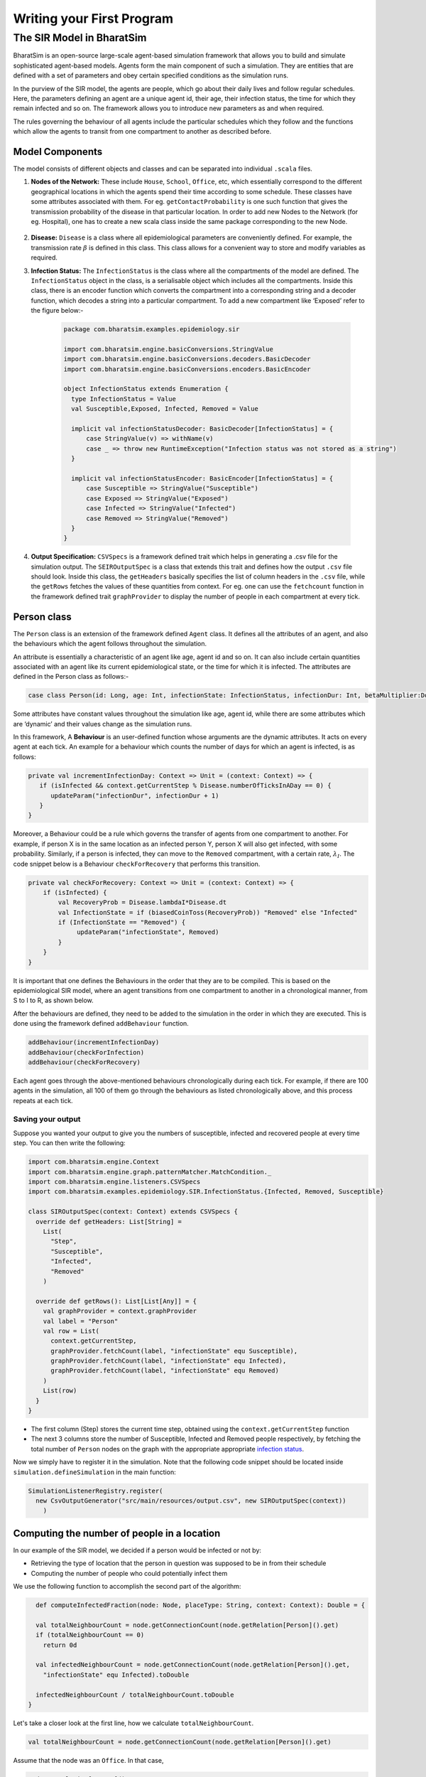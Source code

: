 Writing your First Program
==========================

The SIR Model in BharatSim
--------------------------

BharatSim is an open-source large-scale agent-based simulation framework that allows you to build and simulate sophisticated agent-based models. Agents form the main component of such a simulation. They are entities that are defined with a set of parameters and obey certain specified conditions as the simulation runs.

In the purview of the SIR model, the agents are people, which go about their daily lives and follow regular schedules. Here, the parameters defining an agent are a unique agent id, their age, their infection status, the time for which they remain infected and so on. The framework allows you to introduce new parameters as and when required.

The rules governing the behaviour of all agents include the particular schedules which they follow and the functions which allow the agents to transit from one compartment to another as described before.

Model Components
~~~~~~~~~~~~~~~~

The model consists of different objects and classes and can be separated into individual ``.scala`` files.

#. **Nodes of the Network:** These include ``House``, ``School``, ``Office``, etc, which essentially correspond to the different geographical locations in which the agents spend their time according to some schedule. These classes have some attributes associated with them. For eg. ``getContactProbability`` is one such function that gives the transmission probability of the disease in that particular location. In order to add new Nodes to the Network (for eg. Hospital), one has to create a new scala class inside the same package corresponding to the new Node.

    .. image:: _static/images/House.png

#. **Disease:** ``Disease`` is a class where all epidemiological parameters are conveniently defined. For example, the transmission rate :math:`\beta` is defined in this class. This class allows for a convenient way to store and modify variables as required.

#. **Infection Status:** The ``InfectionStatus`` is the class where all the compartments of the model are defined. The ``InfectionStatus`` object in the class, is a serialisable object which includes all the compartments. Inside this class, there is an encoder function which converts the compartment into a corresponding string and a decoder function, which decodes a string into a particular compartment. To add a new compartment like ‘Exposed’ refer to the figure below:-

    .. code-block:: scala

      package com.bharatsim.examples.epidemiology.sir

      import com.bharatsim.engine.basicConversions.StringValue
      import com.bharatsim.engine.basicConversions.decoders.BasicDecoder
      import com.bharatsim.engine.basicConversions.encoders.BasicEncoder

      object InfectionStatus extends Enumeration {
        type InfectionStatus = Value
        val Susceptible,Exposed, Infected, Removed = Value

        implicit val infectionStatusDecoder: BasicDecoder[InfectionStatus] = {
            case StringValue(v) => withName(v)
            case _ => throw new RuntimeException("Infection status was not stored as a string")
        }

        implicit val infectionStatusEncoder: BasicEncoder[InfectionStatus] = {
            case Susceptible => StringValue("Susceptible")
            case Exposed => StringValue("Exposed")
            case Infected => StringValue("Infected")
            case Removed => StringValue("Removed")
        }
      }

#. **Output Specification:** ``CSVSpecs`` is a framework defined trait which helps in generating a .csv file for the simulation output. The ``SEIROutputSpec`` is a class that extends this trait and defines how the output ``.csv`` file should look. Inside this class, the ``getHeaders`` basically specifies the list of column headers in the ``.csv`` file, while the ``getRows`` fetches the values of these quantities from context. For eg. one can use the ``fetchcount`` function in the framework defined trait ``graphProvider`` to display the number of people in each compartment at every tick.

Person class
~~~~~~~~~~~~

The ``Person`` class is an extension of the framework defined ``Agent`` class. It defines all the attributes of an agent, and also the behaviours which the agent follows throughout the simulation.

An attribute is essentially a characteristic of an agent like age, agent id and so on. It can also include certain quantities associated with an agent like its current epidemiological state, or the time for which it is infected. The attributes are defined in the Person class as follows:-

.. code-block:: scala

   case class Person(id: Long, age: Int, infectionState: InfectionStatus, infectionDur: Int, betaMultiplier:Double) extends Agent

Some attributes have constant values throughout the simulation like age, agent id, while there are some attributes which are ‘dynamic’ and their values change as the simulation runs.

In this framework, A **Behaviour** is an user-defined function whose arguments are the dynamic attributes. It acts on every agent at each tick.  An example for a behaviour which counts the number of days for which an agent is infected, is as follows:

.. code-block:: scala

   private val incrementInfectionDay: Context => Unit = (context: Context) => {
      if (isInfected && context.getCurrentStep % Disease.numberOfTicksInADay == 0) {
         updateParam("infectionDur", infectionDur + 1)
      }
   }

Moreover, a Behaviour could be a rule which governs the transfer of agents from one compartment to another. For example, if person X is in the same location as an infected person Y, person X will also get infected, with some probability.
Similarly, if a person is infected, they can move to the ``Removed`` compartment, with a certain rate, :math:`\lambda_I`. The code snippet below is a Behaviour ``checkForRecovery`` that performs this transition.

.. code-block:: scala

   private val checkForRecovery: Context => Unit = (context: Context) => {
       if (isInfected) {
           val RecoveryProb = Disease.lambdaI*Disease.dt
           val InfectionState = if (biasedCoinToss(RecoveryProb)) "Removed" else "Infected"
           if (InfectionState == "Removed") {
                updateParam("infectionState", Removed)
           }
       }
   }


It is important that one defines the Behaviours in the order that they are to be compiled. This is based on the epidemiological SIR model, where an agent transitions from one compartment to another in a chronological manner, from S to I to R, as shown below.

.. image:: _static/images/SIR-compartment.png

After the behaviours are defined, they need to be added to the simulation in the order in which they are executed. This is done using the framework defined ``addBehaviour`` function.

.. code-block:: scala

   addBehaviour(incrementInfectionDay)
   addBehaviour(checkForInfection)
   addBehaviour(checkForRecovery)

Each agent goes through the above-mentioned behaviours chronologically during each tick. For example, if there are 100 agents in the simulation, all 100 of them go through the behaviours as listed chronologically above, and this process repeats at each tick.


Saving your output
^^^^^^^^^^^^^^^^^^

Suppose you wanted your output to give you the numbers of susceptible, infected and recovered people at every time step. You can then write the following:

.. code-block:: scala

  import com.bharatsim.engine.Context
  import com.bharatsim.engine.graph.patternMatcher.MatchCondition._
  import com.bharatsim.engine.listeners.CSVSpecs
  import com.bharatsim.examples.epidemiology.SIR.InfectionStatus.{Infected, Removed, Susceptible}
  
  class SIROutputSpec(context: Context) extends CSVSpecs {
    override def getHeaders: List[String] =
      List(
        "Step",
        "Susceptible",
        "Infected",
        "Removed"
      )
  
    override def getRows(): List[List[Any]] = {
      val graphProvider = context.graphProvider
      val label = "Person"
      val row = List(
        context.getCurrentStep,
        graphProvider.fetchCount(label, "infectionState" equ Susceptible),
        graphProvider.fetchCount(label, "infectionState" equ Infected),
        graphProvider.fetchCount(label, "infectionState" equ Removed)
      )
      List(row)
    }
  }
 
* The first column (Step) stores the current time step, obtained using the ``context.getCurrentStep`` function
* The next 3 columns store the number of Susceptible, Infected and Removed people respectively, by fetching the total number of ``Person`` nodes on the graph with the appropriate appropriate `infection status <#>`_.

Now we simply have to register it in the simulation. Note that the following code snippet should be located inside ``simulation.defineSimulation`` in the main function:

.. code-block:: scala

  SimulationListenerRegistry.register(
    new CsvOutputGenerator("src/main/resources/output.csv", new SIROutputSpec(context))
      )


Computing the number of people in a location
~~~~~~~~~~~~~~~~~~~~~~~~~~~~~~~~~~~~~~~~~~~~

In our example of the SIR model, we decided if a person would be infected or not by:

* Retrieving the type of location that the person in question was supposed to be in from their schedule
* Computing the number of people who could potentially infect them

We use the following function to accomplish the second part of the algorithm:

.. code-block:: scala

    def computeInfectedFraction(node: Node, placeType: String, context: Context): Double = {

    val totalNeighbourCount = node.getConnectionCount(node.getRelation[Person]().get)
    if (totalNeighbourCount == 0)
      return 0d

    val infectedNeighbourCount = node.getConnectionCount(node.getRelation[Person]().get,
      "infectionState" equ Infected).toDouble

    infectedNeighbourCount / totalNeighbourCount.toDouble
  }


Let's take a closer look at the first line, how we calculate ``totalNeighbourCount``.

.. code-block:: scala

  val totalNeighbourCount = node.getConnectionCount(node.getRelation[Person]().get)

Assume that the node was an ``Office``. In that case,

.. code-block:: scala

  node.getRelation[Person]().get

returns the ``EMPLOYER_OF`` string. Therefore, ``totalNeighbourCount`` counts the total number of nodes liked to this particular ``Office`` node with the ``EMPLOYER_OF`` relation.

The problem arises with different methods of scheduling. Someone who's infected may follow a different schedule, and stay at home. However, ``totalNeighbourCount`` *doesn't care* about the location a person has at a particular tick: all it does is count the number of people with the appropriate relations. As a consequence of this, the results would not be what the modeller intended.

.. note:: The same thing happens while calculating ``infectedNeighbourCount``. This has effects not just on the workplace, but on homes, hospitals, and other locations in your model too.


There are two currently proposed methods to deal with the problem:

Using an attribute of the ``Person`` class
^^^^^^^^^^^^^^^^^^^^^^^^^^^^^^^^^^^^^^^^^^

We can solve the problem by adding an attribute called ``currentLocation`` to the ``Person`` class.

.. code-block:: scala

  case class Person(id: Long, age: Int, infectionState: InfectionStatus, infectionTick: Int,
                  RecoveryTick: Double, currentLocation: String = "HOUSE") extends StatefulAgent {}


.. tip:: We've set ``"House"`` as the `default value <https://docs.scala-lang.org/tour/default-parameter-values.html>`_ of the attribute, and so it's no longer necessary to initialize it when creating an instance of the ``Person`` class in the user-defined ``csvDataExtractor`` function.

After doing so, we need to add a behaviour which changes the ``currentLocation`` at every tick. First, we define what we want the behaviour to do with the following block of code in the ``Person`` class:

.. code-block:: scala

  private val checkCurrentLocation: Context => Unit = (context: Context) => {
    val schedule = context.fetchScheduleFor(this).get
    val locationNextTick: String = schedule.getForStep(context.getCurrentStep + 1)
    if (currentLocation != locationNextTick) {
      this.updateParam("currentLocation", locationNextTick)
    }
  }

Next, we need to register the behaviour so that it's executed every tick:

.. code-block:: scala

  addBehaviour(checkCurrentLocation)

.. hint:: ``updateParam`` only updates the value of the attribute at the **end** of the tick. Thus, for all practical purposes, it's useful to view the function as one that changes the value of the attribute on the *subsequent tick*. As such, we store the place the person is expected to be on the next tick, and hence use ``context.getCurrentStep+1`` as an argument to ``schedule.getForStep``.

Now, we need use this attribute when we compute ``totalNeighbourCount`` and ``infectedNeighbourCount``. The basic structure of the function remains the same:

.. code-block:: scala

  def computeInfectedFraction(node: Node, placeType: String, context: Context): Double = {}

``node.getConnectionCount`` has another (optional) argument besides the relation, which is ``matchPattern``. Using it, we can get counts of the people with a specific relation who also satisy some other condition based on their attributes: in this case, we'll look for the people who have the ``currentLocation`` attribute equal to the ``placeType`` of the node.

.. code-block:: scala

    val totalNeighbourCount = node.getConnectionCount(node.getRelation[Person]().get,
      "currentLocation" equ placeType)

As we did before, we return ``0`` if there are no neighbours (as otherwise we'd be dividing by 0):

.. code-block:: scala

    if (totalNeighbourCount == 0) return 0d

Next, we need the total count of infected people. We can do that by checking that the person's ``infectionState`` is ``Infected``, in addition to what we did before:

.. code-block:: scala

    val infectedNeighbourCount = node.getConnectionCount(node.getRelation[Person]().get,
      ("infectionState" equ Infected) and ("currentLocation" equ placeType))

.. note:: You need to use ``equ``, ``and`` and other pattern-matching relations instead of the scala versions ``==``, ``&&``, etc. They're defined in ``com.bharatsim.engine.graph.patternMatcher.MatchCondition``. Remember to import them!

Finally, we return the infected fraction,

.. code-block:: scala

    infectedNeighbourCount.toDouble / totalNeighbourCount.toDouble

Putting it all together, our function is

.. code-block:: scala

  def computeInfectedFraction(node: Node, placeType: String, context: Context): Double = {
    val totalNeighbourCount = node.getConnectionCount(node.getRelation[Person]().get,
      "currentLocation" equ placeType)

    if (totalNeighbourCount == 0) return 0d

    val infectedNeighbourCount = node.getConnectionCount(node.getRelation[Person]().get,
      ("infectionState" equ Infected) and ("currentLocation" equ placeType))

    infectedNeighbourCount.toDouble / totalNeighbourCount.toDouble
  }

Checking the locations without a ``currentLocation`` attribute
^^^^^^^^^^^^^^^^^^^^^^^^^^^^^^^^^^^^^^^^^^^^^^^^^^^^^^^^^^^^^^

``updateParam`` updates a node on the graph, and is called once per person per tick. That can potentially slow the program down, and another possibility is to avoid using it entirely. We'll still do the same thing - get the schedule for the agent, check if they're actually at the place you're looking at, and then get the total and infected counts.

.. note:: We can't use ``getConnectionCount`` anymore, cause there's no attribute to match to. As such, the calculation of the total and infecteded neighbour counts is done by iterating over every person with the relation, and adding them in.

Let's break it up: the structure of the function remains identical

.. code-block:: scala

  def computeInfectedFraction(node: Node, placeType: String, context: Context): Double = {}

First, we assign two variables to count the number of total and infected neighbors. These will be incremented later.

.. code-block:: scala

    var totalNeighbourCount: Int = 0
    var infectedNeighbourCount: Int = 0

We now find everyone with the appropriate relation:

.. code-block:: scala

    val peopleWithRelation: Iterator[GraphNode] = node.getConnections(node.getRelation[Person]().get)

.. note:: ``peopleWithRelation`` is a convenient data structure called an `iterator <https://docs.scala-lang.org/overviews/collections/iterators.html>`_. It's very useful if you want to loop through a container, as we do here.

Now, we want to check the ``currentLocation`` and ``infectionState`` for every one of these people. We iterate over the iterator using the ``foreach`` method:

.. code-block:: scala

    peopleWithRelation.foreach (relatedPerson => {}

.. hint:: The function inside the curly brackets is executed for every ``GraphNode`` in the iterator. We can easily reference that particular node with ``relatedPerson``.

The first thing we want to do for each ``relatedPerson`` is to get the location they're expected to be at this tick

.. code-block:: scala

      val schedule = context.fetchScheduleFor(relatedPerson.as[Person]).get
      val locationThisTick: String = schedule.getForStep(context.getCurrentStep)

First we check if the ``relatedPerson`` is actually in the place we're looking at, and if so we increment ``totalNeighbourCount``. If they're also infected, we increment ``infectedNeighbourCount``.

.. code-block:: scala

      if (locationThisTick == placeType) {
        totalNeighbourCount += 1
        if (relatedPerson.as[Person].isInfected) {
          infectedNeighbourCount += 1
        }
      }

That's all we need to do for each ``relatedPerson``: outside the loop, we now have to check for the edge case where ``totalNeighbourCount = 0``, and return the infected fraction

.. code-block:: scala

    if (totalNeighbourCount == 0) return 0d

    infectedNeighbourCount.toDouble / totalNeighbourCount.toDouble

All in all, the function we use is

.. code-block:: scala

  def computeInfectedFraction(node: Node, placeType: String, context: Context): Double = {
    var totalNeighbourCount: Int = 0
    var infectedNeighbourCount: Int = 0
    val peopleWithRelation: Iterator[GraphNode] = node.getConnections(node.getRelation[Person]().get)
    peopleWithRelation.foreach (relatedPerson => {
      val schedule = context.fetchScheduleFor(relatedPerson.as[Person]).get
      val locationThisTick: String = schedule.getForStep(context.getCurrentStep)
      if (locationThisTick == placeType) {
        totalNeighbourCount += 1
        if (relatedPerson.as[Person].isInfected) {
          infectedNeighbourCount += 1
        }
      }
    })
    if (totalNeighbourCount == 0) return 0d

    infectedNeighbourCount.toDouble / totalNeighbourCount.toDouble
  }

At the moment, we cannot say which method is preferable as there hasn't been much testing to see how they scale up with the size of the population.
